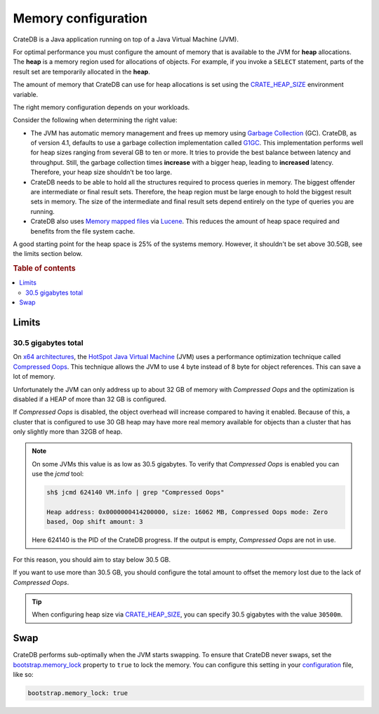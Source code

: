 .. meta::
    :last-reviewed: 2020-07-01

.. _memory:

====================
Memory configuration
====================

CrateDB is a Java application running on top of a Java Virtual Machine (JVM).

For optimal performance you must configure the amount of memory that is
available to the JVM for **heap** allocations. The **heap** is a memory region
used for allocations of objects. For example, if you invoke a ``SELECT``
statement, parts of the result set are temporarily allocated in the **heap**.

The amount of memory that CrateDB can use for heap allocations is set using the
`CRATE_HEAP_SIZE`_ environment variable.

The right memory configuration depends on your workloads.

Consider the following when determining the right value:

- The JVM has automatic memory management and frees up memory using `Garbage
  Collection`_ (GC). CrateDB, as of version 4.1, defaults to use a garbage
  collection implementation called `G1GC`_. This implementation performs well
  for heap sizes ranging from several GB to ten or more. It tries to provide
  the best balance between latency and throughput. Still, the garbage
  collection times **increase** with a bigger heap, leading to **increased**
  latency. Therefore, your heap size shouldn't be too large.

- CrateDB needs to be able to hold all the structures required to process
  queries in memory. The biggest offender are intermediate or final result
  sets. Therefore, the heap region must be large enough to hold the biggest
  result sets in memory. The size of the intermediate and final result sets
  depend entirely on the type of queries you are running.

- CrateDB also uses `Memory mapped files`_ via `Lucene`_. This reduces the
  amount of heap space required and benefits from the file system cache.

A good starting point for the heap space is 25% of the systems memory. However,
it shouldn't be set above 30.5GB, see the limits section below.

.. rubric:: Table of contents

.. contents::
   :local:

.. _memory-limits:

Limits
======


30.5 gigabytes total
--------------------

On `x64 architectures`_, the `HotSpot Java Virtual Machine`_ (JVM) uses a
performance optimization technique called `Compressed Oops`_. This technique
allows the JVM to use 4 byte instead of 8 byte for object references. This can
save a lot of memory.

Unfortunately the JVM can only address up to about 32 GB of memory with
`Compressed Oops` and the optimization is disabled if a HEAP of more than 32 GB
is configured.

If `Compressed Oops` is disabled, the object overhead will increase compared to
having it enabled. Because of this, a cluster that is configured to use 30 GB
heap may have more real memory available for objects than a cluster that has
only slightly more than 32GB of heap.

.. NOTE::

    On some JVMs this value is as low as 30.5 gigabytes. To verify that
    *Compressed Oops* is enabled you can use the `jcmd` tool:

    .. code-block:: console

        sh$ jcmd 624140 VM.info | grep "Compressed Oops"

        Heap address: 0x0000000414200000, size: 16062 MB, Compressed Oops mode: Zero
        based, Oop shift amount: 3

    Here 624140 is the PID of the CrateDB progress. If the output is empty,
    *Compressed Oops* are not in use.

For this reason, you should aim to stay below 30.5 GB.

If you want to use more than 30.5 GB, you should configure the total amount to
offset the memory lost due to the lack of *Compressed Oops*.

.. TIP::

    When configuring heap size via `CRATE_HEAP_SIZE`_, you can specify 30.5
    gigabytes with the value ``30500m``.

.. _swap:

Swap
====

CrateDB performs sub-optimally when the JVM starts swapping. To ensure that
CrateDB never swaps, set the `bootstrap.memory_lock`_ property to ``true`` to
lock the memory. You can configure this setting in your `configuration`_ file,
like so:

.. code-block:: yaml

      bootstrap.memory_lock: true

.. _Compressed Oops: https://wiki.openjdk.java.net/display/HotSpot/CompressedOops
.. _configuration: https://crate.io/docs/crate/reference/en/latest/config/index.html
.. _configurations: https://crate.io/docs/crate/reference/en/latest/config/index.html
.. _CRATE_HEAP_SIZE: https://crate.io/docs/crate/reference/en/latest/config/environment.html#crate-heap-size
.. _G1GC: https://docs.oracle.com/javase/9/gctuning/garbage-first-garbage-collector.htm#JSGCT-GUID-0394E76A-1A8F-425E-A0D0-B48A3DC82B42
.. _Garbage Collection: https://en.wikipedia.org/wiki/Garbage_collection_(computer_science)
.. _HotSpot Java Virtual Machine: http://www.oracle.com/technetwork/java/javase/tech/index-jsp-136373.html
.. _Lucene: https://lucene.apache.org/
.. _Memory mapped files: https://en.wikipedia.org/wiki/Memory-mapped_file
.. _bootstrap.memory_lock: https://crate.io/docs/crate/reference/en/latest/config/node.html#memory
.. _x64 architectures: https://en.wikipedia.org/wiki/X86-64
